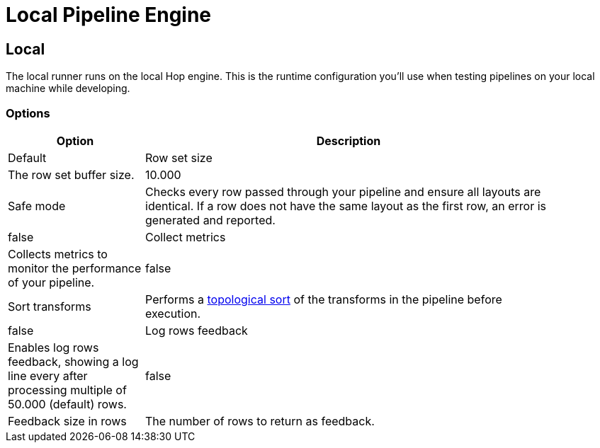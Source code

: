 ////
Licensed to the Apache Software Foundation (ASF) under one
or more contributor license agreements.  See the NOTICE file
distributed with this work for additional information
regarding copyright ownership.  The ASF licenses this file
to you under the Apache License, Version 2.0 (the
"License"); you may not use this file except in compliance
with the License.  You may obtain a copy of the License at
  http://www.apache.org/licenses/LICENSE-2.0
Unless required by applicable law or agreed to in writing,
software distributed under the License is distributed on an
"AS IS" BASIS, WITHOUT WARRANTIES OR CONDITIONS OF ANY
KIND, either express or implied.  See the License for the
specific language governing permissions and limitations
under the License.
////
[[LocalPipelineEngine]]
:imagesdir: ../assets/images
= Local Pipeline Engine

== Local

The local runner runs on the local Hop engine. This is the runtime configuration you'll use when testing pipelines on your local machine while developing.


=== Options

[width="90%", options="header", cols="1,3"]
|===
|Option|Description|Default
|Row set size|The row set buffer size.|10.000
|Safe mode|Checks every row passed through your pipeline and ensure all layouts are identical. If a row does not have the same layout as the first row, an error is generated and reported.|false
|Collect metrics|Collects metrics to monitor the performance of your pipeline.|false
|Sort transforms|Performs a https://en.wikipedia.org/wiki/Topological_sorting[topological sort] of the transforms in the pipeline before execution.|false
|Log rows feedback|Enables log rows feedback, showing a log line every after processing multiple of 50.000 (default) rows.|false
|Feedback size in rows|The number of rows to return as feedback.|50.000
|===

